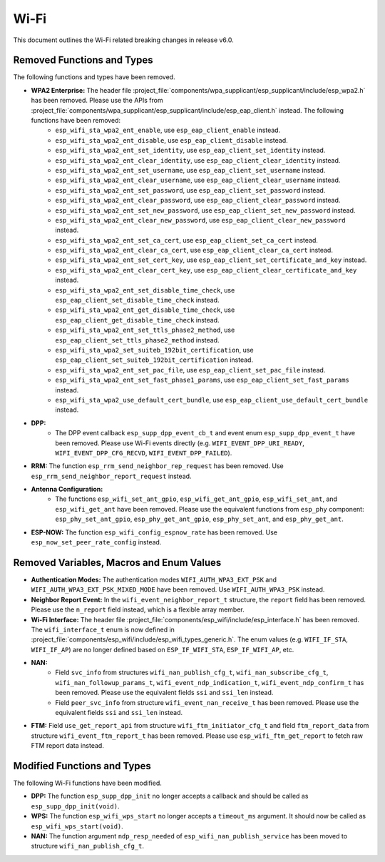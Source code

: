 Wi-Fi
=====

This document outlines the Wi-Fi related breaking changes in release v6.0.

Removed Functions and Types
---------------------------

The following functions and types have been removed.

- **WPA2 Enterprise:** The header file :project_file:`components/wpa_supplicant/esp_supplicant/include/esp_wpa2.h` has been removed. Please use the APIs from :project_file:`components/wpa_supplicant/esp_supplicant/include/esp_eap_client.h` instead. The following functions have been removed:
    - ``esp_wifi_sta_wpa2_ent_enable``, use ``esp_eap_client_enable`` instead.
    - ``esp_wifi_sta_wpa2_ent_disable``, use ``esp_eap_client_disable`` instead.
    - ``esp_wifi_sta_wpa2_ent_set_identity``, use ``esp_eap_client_set_identity`` instead.
    - ``esp_wifi_sta_wpa2_ent_clear_identity``, use ``esp_eap_client_clear_identity`` instead.
    - ``esp_wifi_sta_wpa2_ent_set_username``, use ``esp_eap_client_set_username`` instead.
    - ``esp_wifi_sta_wpa2_ent_clear_username``, use ``esp_eap_client_clear_username`` instead.
    - ``esp_wifi_sta_wpa2_ent_set_password``, use ``esp_eap_client_set_password`` instead.
    - ``esp_wifi_sta_wpa2_ent_clear_password``, use ``esp_eap_client_clear_password`` instead.
    - ``esp_wifi_sta_wpa2_ent_set_new_password``, use ``esp_eap_client_set_new_password`` instead.
    - ``esp_wifi_sta_wpa2_ent_clear_new_password``, use ``esp_eap_client_clear_new_password`` instead.
    - ``esp_wifi_sta_wpa2_ent_set_ca_cert``, use ``esp_eap_client_set_ca_cert`` instead.
    - ``esp_wifi_sta_wpa2_ent_clear_ca_cert``, use ``esp_eap_client_clear_ca_cert`` instead.
    - ``esp_wifi_sta_wpa2_ent_set_cert_key``, use ``esp_eap_client_set_certificate_and_key`` instead.
    - ``esp_wifi_sta_wpa2_ent_clear_cert_key``, use ``esp_eap_client_clear_certificate_and_key`` instead.
    - ``esp_wifi_sta_wpa2_ent_set_disable_time_check``, use ``esp_eap_client_set_disable_time_check`` instead.
    - ``esp_wifi_sta_wpa2_ent_get_disable_time_check``, use ``esp_eap_client_get_disable_time_check`` instead.
    - ``esp_wifi_sta_wpa2_ent_set_ttls_phase2_method``, use ``esp_eap_client_set_ttls_phase2_method`` instead.
    - ``esp_wifi_sta_wpa2_set_suiteb_192bit_certification``, use ``esp_eap_client_set_suiteb_192bit_certification`` instead.
    - ``esp_wifi_sta_wpa2_ent_set_pac_file``, use ``esp_eap_client_set_pac_file`` instead.
    - ``esp_wifi_sta_wpa2_ent_set_fast_phase1_params``, use ``esp_eap_client_set_fast_params`` instead.
    - ``esp_wifi_sta_wpa2_use_default_cert_bundle``, use ``esp_eap_client_use_default_cert_bundle`` instead.

- **DPP:**
    - The DPP event callback ``esp_supp_dpp_event_cb_t`` and event enum ``esp_supp_dpp_event_t`` have been removed. Please use Wi-Fi events directly (e.g. ``WIFI_EVENT_DPP_URI_READY``, ``WIFI_EVENT_DPP_CFG_RECVD``, ``WIFI_EVENT_DPP_FAILED``).

- **RRM:** The function ``esp_rrm_send_neighbor_rep_request`` has been removed. Use ``esp_rrm_send_neighbor_report_request`` instead.

- **Antenna Configuration:**
    - The functions ``esp_wifi_set_ant_gpio``, ``esp_wifi_get_ant_gpio``, ``esp_wifi_set_ant``, and ``esp_wifi_get_ant`` have been removed. Please use the equivalent functions from ``esp_phy`` component: ``esp_phy_set_ant_gpio``, ``esp_phy_get_ant_gpio``, ``esp_phy_set_ant``, and ``esp_phy_get_ant``.

- **ESP-NOW:** The function ``esp_wifi_config_espnow_rate`` has been removed. Use ``esp_now_set_peer_rate_config`` instead.

Removed Variables, Macros and Enum Values
-------------------------------

- **Authentication Modes:** The authentication modes ``WIFI_AUTH_WPA3_EXT_PSK`` and ``WIFI_AUTH_WPA3_EXT_PSK_MIXED_MODE`` have been removed. Use ``WIFI_AUTH_WPA3_PSK`` instead.

- **Neighbor Report Event:** In the ``wifi_event_neighbor_report_t`` structure, the ``report`` field has been removed. Please use the ``n_report`` field instead, which is a flexible array member.

- **Wi-Fi Interface:** The header file :project_file:`components/esp_wifi/include/esp_interface.h` has been removed. The ``wifi_interface_t`` enum is now defined in :project_file:`components/esp_wifi/include/esp_wifi_types_generic.h`. The enum values (e.g. ``WIFI_IF_STA``, ``WIFI_IF_AP``) are no longer defined based on ``ESP_IF_WIFI_STA``, ``ESP_IF_WIFI_AP``, etc.

- **NAN:**
    - Field ``svc_info`` from structures ``wifi_nan_publish_cfg_t``, ``wifi_nan_subscribe_cfg_t``, ``wifi_nan_followup_params_t``, ``wifi_event_ndp_indication_t``, ``wifi_event_ndp_confirm_t`` has been removed. Please use the equivalent fields ``ssi`` and ``ssi_len`` instead.
    - Field ``peer_svc_info`` from structure ``wifi_event_nan_receive_t`` has been removed. Please use the equivalent fields ``ssi`` and ``ssi_len`` instead.

- **FTM:** Field ``use_get_report_api`` from structure ``wifi_ftm_initiator_cfg_t`` and field ``ftm_report_data`` from structure ``wifi_event_ftm_report_t`` has been removed. Please use ``esp_wifi_ftm_get_report`` to fetch raw FTM report data instead.

Modified Functions and Types
---------------------------

The following Wi-Fi functions have been modified.

- **DPP:** The function ``esp_supp_dpp_init`` no longer accepts a callback and should be called as ``esp_supp_dpp_init(void)``.

- **WPS:** The function ``esp_wifi_wps_start`` no longer accepts a ``timeout_ms`` argument. It should now be called as ``esp_wifi_wps_start(void)``.

- **NAN:** The function argument ``ndp_resp_needed`` of ``esp_wifi_nan_publish_service`` has been moved to structure ``wifi_nan_publish_cfg_t``.
